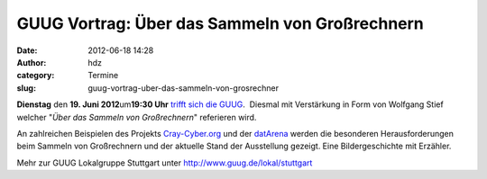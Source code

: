 GUUG Vortrag: Über das Sammeln von Großrechnern
###############################################
:date: 2012-06-18 14:28
:author: hdz
:category: Termine
:slug: guug-vortrag-uber-das-sammeln-von-grosrechner

|image0|\ **Dienstag** den **19. Juni 2012**\ um\ **19:30 Uhr** `trifft sich die GUUG <http://shackspace.de/?p=2913>`__.  Diesmal mit Verstärkung in Form von Wolfgang Stief welcher "*Über das Sammeln von Großrechnern*\ " referieren wird.

An zahlreichen Beispielen des Projekts
`Cray-Cyber.org <http://Cray-Cyber.org>`__ und der
`datArena <http://www.computermuseum-muenchen.de/index/a3.html>`__
werden die besonderen Herausforderungen beim Sammeln von Großrechnern
und der aktuelle Stand der Ausstellung gezeigt. Eine Bildergeschichte
mit Erzähler.

Mehr zur GUUG Lokalgruppe Stuttgart unter
http://www.guug.de/lokal/stuttgart

.. |image0| image:: http://shackspace.de/wp-content/uploads/2012/03/logo.png
   :target: http://shackspace.de/wp-content/uploads/2012/03/logo.png


